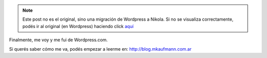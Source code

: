 .. link:
.. description:
.. tags: blog
.. date: 2013/09/08 16:14:41
.. title: Me fui de Wordpress.com
.. slug: me-fui-de-wordpress-com


.. note::

   Este post no es el original, sino una migración de Wordpress a
   Nikola. Si no se visualiza correctamente, podés ir al original (en
   Wordpress) haciendo click aquí_

.. _aquí: http://humitos.wordpress.com/2013/09/08/me-fui-de-wordpress-com/


Finalmente, me voy y me fui de Wordpress.com.

Si querés saber cómo me va, podés empezar a leerme en:
http://blog.mkaufmann.com.ar

